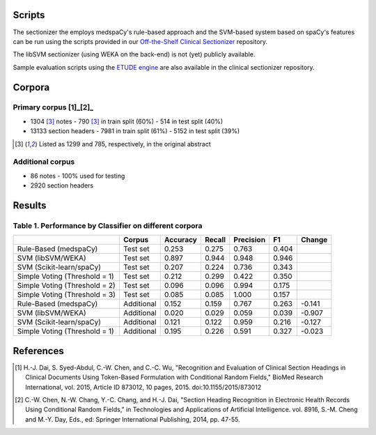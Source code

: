 
Scripts
=======

The sectionizer the employs medspaCy's rule-based approach and the
SVM-based system based on spaCy's features can be run using the
scripts provided in our `Off-the-Shelf Clinical Sectionizer
<https://github.com/MUSC-TBIC/ots-clinical-sectionizer>`_
repository.

The libSVM sectionizer (using WEKA on the back-end) is not (yet)
publicly available.

Sample evaluation scripts using the `ETUDE engine
<https://github.com/MUSC-TBIC/etude-engine>`_ are also available in
the clinical sectionizer repository.

Corpora
=======

Primary corpus [1]_[2]_
-----------------------

- 1304 [3]_ notes
  - 790 [3]_ in train split (60%)
  - 514 in test split (40%)
- 13133 section headers
  - 7981 in train split (61%)
  - 5152 in test split (39%)

.. [3] Listed as 1299 and 785, respectively, in the original abstract
       
Additional corpus
-----------------

- 86 notes
  - 100% used for testing
- 2920 section headers

Results
=======

Table 1. Performance by Classifier on different corpora
-------------------------------------------------------

+-------------------------------+------------+----------+--------+-----------+-------+--------+
|                               | Corpus     | Accuracy | Recall | Precision | F1    | Change |
+===============================+============+==========+========+===========+=======+========+
| Rule-Based (medspaCy)         | Test set   | 0.253    | 0.275  | 0.763     | 0.404 |        |
+-------------------------------+------------+----------+--------+-----------+-------+--------+
| SVM (libSVM/WEKA)             | Test set   | 0.897    | 0.944  | 0.948     | 0.946 |        |
+-------------------------------+------------+----------+--------+-----------+-------+--------+
| SVM (Scikit-learn/spaCy)      | Test set   | 0.207    | 0.224  | 0.736     | 0.343 |        |
+-------------------------------+------------+----------+--------+-----------+-------+--------+
| Simple Voting (Threshold = 1) | Test set   | 0.212    | 0.299  | 0.422     | 0.350 |        |
+-------------------------------+------------+----------+--------+-----------+-------+--------+
| Simple Voting (Threshold = 2) | Test set   | 0.096    | 0.096  | 0.994     | 0.175 |        |
+-------------------------------+------------+----------+--------+-----------+-------+--------+
| Simple Voting (Threshold = 3) | Test set   | 0.085    | 0.085  | 1.000     | 0.157 |        |
+-------------------------------+------------+----------+--------+-----------+-------+--------+
| Rule-Based (medspaCy)         | Additional | 0.152    | 0.159  | 0.767     | 0.263 | -0.141 |
+-------------------------------+------------+----------+--------+-----------+-------+--------+
| SVM (libSVM/WEKA)             | Additional | 0.020    | 0.029  | 0.059     | 0.039 | -0.907 |
+-------------------------------+------------+----------+--------+-----------+-------+--------+
| SVM (Scikit-learn/spaCy)      | Additional | 0.121    | 0.122  | 0.959     | 0.216 | -0.127 |
+-------------------------------+------------+----------+--------+-----------+-------+--------+
| Simple Voting (Threshold = 1) | Additional | 0.195    | 0.226  | 0.591     | 0.327 | -0.023 |
+-------------------------------+------------+----------+--------+-----------+-------+--------+

References
==========

.. [1] H.-J. Dai, S. Syed-Abdul, C.-W. Chen, and C.-C. Wu, "Recognition and Evaluation of Clinical Section Headings in Clinical Documents Using Token-Based Formulation with Conditional Random Fields," BioMed Research International, vol. 2015, Article ID 873012, 10 pages, 2015. doi:10.1155/2015/873012
.. [2] C.-W. Chen, N.-W. Chang, Y.-C. Chang, and H.-J. Dai, "Section Heading Recognition in Electronic Health Records Using Conditional Random Fields," in Technologies and Applications of Artificial Intelligence. vol. 8916, S.-M. Cheng and M.-Y. Day, Eds., ed: Springer International Publishing, 2014, pp. 47-55.
